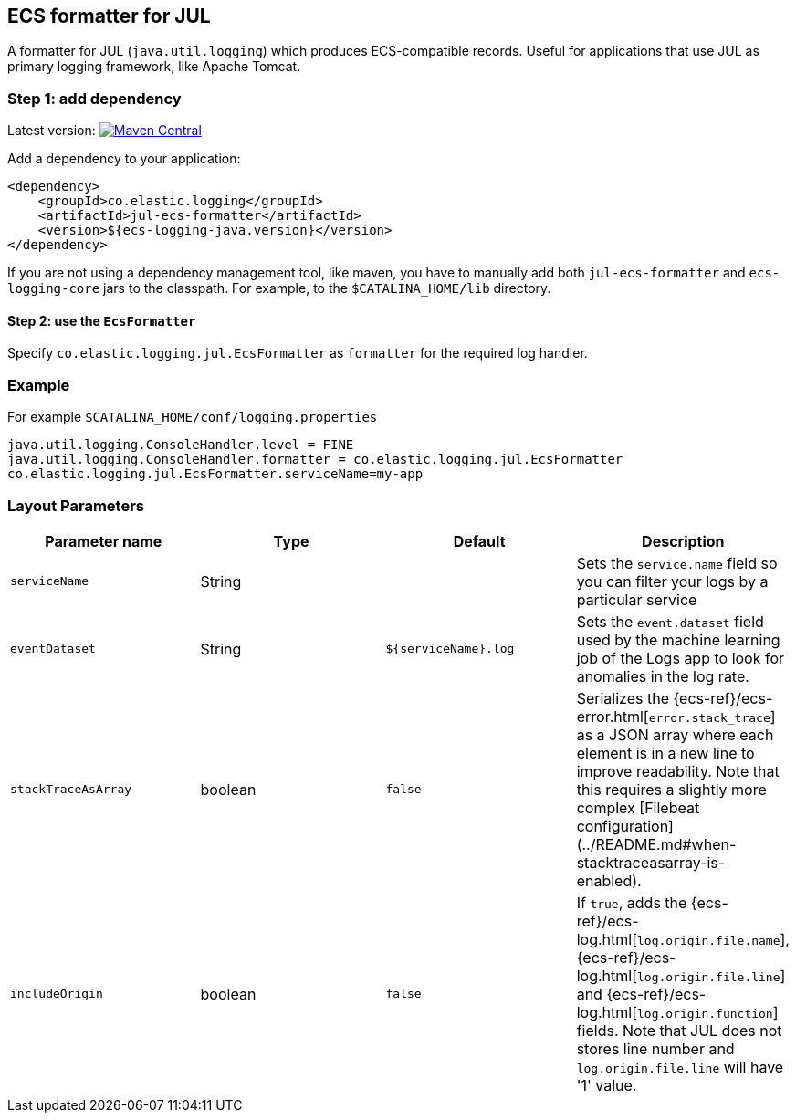 [[setup-jul]]
== ECS formatter for JUL

A formatter for JUL (`java.util.logging`) which produces ECS-compatible records.
Useful for applications that use JUL as primary logging framework, like Apache Tomcat.

[float]
=== Step 1: add dependency

Latest version: https://search.maven.org/search?q=g:co.elastic.logging%20AND%20a:jul-ecs-formatter[image:https://img.shields.io/maven-central/v/co.elastic.logging/jul-ecs-formatter.svg[Maven Central]]

Add a dependency to your application:
[source,xml]
----
<dependency>
    <groupId>co.elastic.logging</groupId>
    <artifactId>jul-ecs-formatter</artifactId>
    <version>${ecs-logging-java.version}</version>
</dependency>
----

If you are not using a dependency management tool, like maven, you have to manually add both `jul-ecs-formatter` and `ecs-logging-core` jars to the classpath. For example, to the `$CATALINA_HOME/lib` directory.

[float]
==== Step 2: use the `EcsFormatter`

Specify `co.elastic.logging.jul.EcsFormatter` as `formatter` for the required log handler.

[float]
=== Example
For example `$CATALINA_HOME/conf/logging.properties`

[source]
----
java.util.logging.ConsoleHandler.level = FINE
java.util.logging.ConsoleHandler.formatter = co.elastic.logging.jul.EcsFormatter
co.elastic.logging.jul.EcsFormatter.serviceName=my-app
----

[float]
=== Layout Parameters

|===
|Parameter name   |Type   |Default |Description

|`serviceName`
|String
|
|Sets the `service.name` field so you can filter your logs by a particular service

|`eventDataset`
|String
|`${serviceName}.log`
|Sets the `event.dataset` field used by the machine learning job of the Logs app to look for anomalies in the log rate.

|`stackTraceAsArray`
|boolean
|`false`
|Serializes the {ecs-ref}/ecs-error.html[`error.stack_trace`] as a JSON array where each element is in a new line to improve readability. Note that this requires a slightly more complex [Filebeat configuration](../README.md#when-stacktraceasarray-is-enabled).

|`includeOrigin`
|boolean
|`false`
|If `true`, adds the {ecs-ref}/ecs-log.html[`log.origin.file.name`],
 {ecs-ref}/ecs-log.html[`log.origin.file.line`] and {ecs-ref}/ecs-log.html[`log.origin.function`] fields.
 Note that JUL does not stores line number and `log.origin.file.line` will have '1' value.
|===
